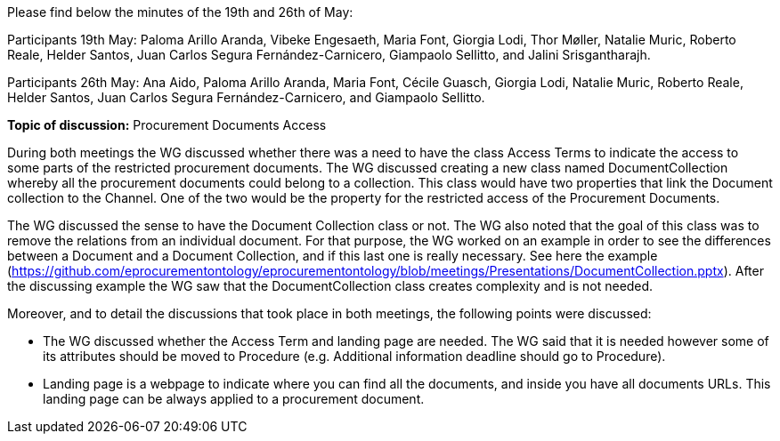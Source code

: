 Please find below the minutes of the 19th and 26th of May:

Participants 19th May: Paloma Arillo Aranda, Vibeke Engesaeth, Maria Font, Giorgia Lodi, Thor Møller, Natalie Muric, Roberto Reale, Helder Santos, Juan Carlos Segura Fernández-Carnicero, Giampaolo Sellitto, and Jalini Srisgantharajh.

Participants 26th May: Ana Aido, Paloma Arillo Aranda, Maria Font, Cécile Guasch, Giorgia Lodi, Natalie Muric, Roberto Reale, Helder Santos, Juan Carlos Segura Fernández-Carnicero, and Giampaolo Sellitto.

**Topic of discussion:** Procurement Documents Access

During both meetings the WG discussed whether there was a need to have the class Access Terms to indicate the  access to some parts of the restricted procurement documents. The WG discussed creating a new class named DocumentCollection whereby all the procurement documents could belong to a collection. This class would have two properties that link the Document collection to the Channel. One of the two would be the property for the restricted access of the Procurement Documents.

The WG discussed the sense to have the Document Collection class or not. The WG also noted that the goal of this class was to remove the relations from an individual document. For that purpose, the WG worked on an example in order to see the differences between a Document and a Document Collection, and if this last one is really necessary. See here the example (https://github.com/eprocurementontology/eprocurementontology/blob/meetings/Presentations/DocumentCollection.pptx). After the discussing example the WG saw that the DocumentCollection class creates complexity and  is not needed.

Moreover, and to detail the discussions that took place in both meetings, the following points were discussed:

* The WG discussed whether the Access Term and landing page are needed. The WG said that it is needed however some of its attributes should be moved to Procedure (e.g. Additional information deadline should go to Procedure).
* Landing page is a webpage to indicate where you can find all the documents, and inside you have all documents URLs. This landing page can be always applied to a procurement document.

